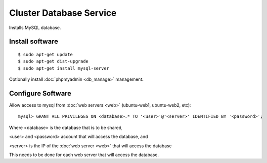 .. _cluster_db_howto:
.. index:: Cluster, mysql

========================
Cluster Database Service
========================

Installs MySQL database.

Install software
================
::

	$ sudo apt-get update
	$ sudo apt-get dist-upgrade
	$ sudo apt-get install mysql-server

Optionally install :doc:`phpmyadmin <db_manage>` management.

Configure Software
==================

Allow access to mysql from :doc:`web servers <web>` (ubuntu-web1, ubuntu-web2, etc)::

	mysql> GRANT ALL PRIVILEGES ON <database>.* TO '<user>'@'<server>' IDENTIFIED BY '<password>';

Where <database> is the database that is to be shared,

<user> and <password> account that will access the database, and

<server> is the IP of the :doc:`web server <web>` that will access the database

This needs to be done for each web server that will access the database.
